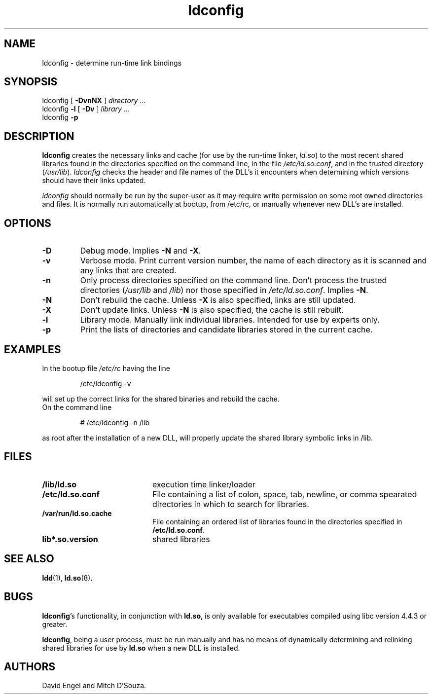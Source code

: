 .TH ldconfig 8 "30 March 1995"
.SH NAME
ldconfig \- determine run-time link bindings
.SH SYNOPSIS
ldconfig
[
.B \-DvnNX
]
.IR directory \ ...
.PD 0
.PP
.PD
ldconfig
.B \-l
[
.B \-Dv
]
.IR library \ ...
.PD 0
.PP
.PD
ldconfig
.B \-p
.SH DESCRIPTION
.B ldconfig
creates the necessary links and cache (for use by the run-time linker,
.IR ld.so )
to the most recent shared libraries found in the directories specified
on the command line, in the file
.IR /etc/ld.so.conf ,
and in the trusted directory
.RI ( /usr/lib ).
.I ldconfig
checks the header and file names of the DLL's it encounters when
determining which versions should have their links updated.
.PP
.I ldconfig
should normally be run by the super-user as it may require write 
permission on some root owned directories and files.
It is normally run automatically at bootup, from /etc/rc, or manually
whenever new DLL's are installed.
.SH OPTIONS
.TP
.B \-D
Debug mode.
Implies
.B \-N
and
.BR \-X .
.TP
.B \-v
Verbose mode.
Print current version number, the name of each directory as it
is scanned and any links that are created.
.TP
.B \-n
Only process directories specified on the command line.
Don't process the trusted directories
.RI ( /usr/lib
and
.IR /lib )
nor those specified in
.IR /etc/ld.so.conf .
Implies
.BR \-N .
.TP
.B \-N
Don't rebuild the cache.
Unless
.B \-X
is also specified, links are still updated.
.TP
.B \-X
Don't update links.
Unless
.B \-N
is also specified, the cache is still rebuilt.
.TP
.B \-l
Library mode.
Manually link individual libraries.
Intended for use by experts only.
.TP
.B \-p
Print the lists of directories and candidate libraries stored in
the current cache.
.SH EXAMPLES
In the bootup file
.I /etc/rc
having the line
.RS

/etc/ldconfig -v

.RE
will set up the correct links for the shared binaries and rebuild
the cache.
.TP
On the command line
.RS

# /etc/ldconfig -n /lib

.RE
as root after the installation of a new DLL, will properly update the
shared library symbolic links in /lib.

.SH FILES
.PD 0
.TP 20
.B /lib/ld.so
execution time linker/loader
.TP 20
.B /etc/ld.so.conf
File containing a list of colon, space, tab, newline, or comma spearated
directories in which to search for libraries.
.TP 20
.B /var/run/ld.so.cache
File containing an ordered list of libraries found in the directories
specified in
.BR /etc/ld.so.conf .
.TP
.B lib*.so.version
shared libraries
.PD
.SH SEE ALSO
.BR ldd (1),
.BR ld.so (8).
.SH BUGS
.LP
.BR ldconfig 's
functionality, in conjunction with
.BR ld.so ,
is only available for executables compiled using libc version 4.4.3 or greater.
.PP
.BR ldconfig ,
being a user process, must be run manually and has no means of dynamically
determining and relinking shared libraries for use by
.BR ld.so
when a new DLL is installed.
.SH AUTHORS
David Engel and Mitch D'Souza.
